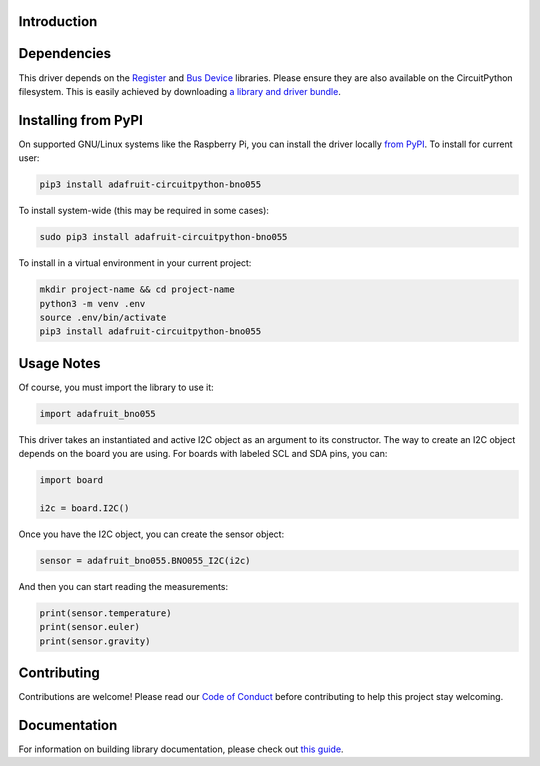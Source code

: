 Introduction
============

.. image:: https://readthedocs.org/projects/adafruit-circuitpython-bno055/badge/?version=latest
    :target: https://circuitpython.readthedocs.io/projects/bno055/en/latest/
    :alt: Documentation Status

.. image :: https://img.shields.io/discord/327254708534116352.svg
    :target: https://adafru.it/discord
    :alt: Discord

.. image:: https://github.com/adafruit/Adafruit_CircuitPython_BNO055/workflows/Build%20CI/badge.svg
    :target: https://github.com/adafruit/Adafruit_CircuitPython_BNO055/actions/
    :alt: Build Status


Dependencies
=============

This driver depends on the `Register
<https://github.com/adafruit/Adafruit_CircuitPython_Register>`_ and `Bus Device
<https://github.com/adafruit/Adafruit_CircuitPython_BusDevice>`_ libraries.
Please ensure they are also available on the CircuitPython filesystem.  This is
easily achieved by downloading `a library and driver bundle
<https://github.com/adafruit/Adafruit_CircuitPython_Bundle>`_.

Installing from PyPI
====================

On supported GNU/Linux systems like the Raspberry Pi, you can install the driver locally `from
PyPI <https://pypi.org/project/adafruit-circuitpython-bno055/>`_. To install for current user:

.. code-block:: shell

    pip3 install adafruit-circuitpython-bno055

To install system-wide (this may be required in some cases):

.. code-block:: shell

    sudo pip3 install adafruit-circuitpython-bno055

To install in a virtual environment in your current project:

.. code-block:: shell

    mkdir project-name && cd project-name
    python3 -m venv .env
    source .env/bin/activate
    pip3 install adafruit-circuitpython-bno055

Usage Notes
===========

Of course, you must import the library to use it:

.. code:: python3

    import adafruit_bno055


This driver takes an instantiated and active I2C object as an argument to its
constructor.  The way to create an I2C object depends on the board you are
using. For boards with labeled SCL and SDA pins, you can:

.. code:: python3

    import board

    i2c = board.I2C()

Once you have the I2C object, you can create the sensor object:

.. code:: python3

    sensor = adafruit_bno055.BNO055_I2C(i2c)


And then you can start reading the measurements:

.. code:: python3

    print(sensor.temperature)
    print(sensor.euler)
    print(sensor.gravity)


Contributing
============

Contributions are welcome! Please read our `Code of Conduct
<https://github.com/adafruit/Adafruit_CircuitPython_bno055/blob/master/CODE_OF_CONDUCT.md>`_
before contributing to help this project stay welcoming.


Documentation
=============

For information on building library documentation, please check out `this guide <https://learn.adafruit.com/creating-and-sharing-a-circuitpython-library/sharing-our-docs-on-readthedocs#sphinx-5-1>`_.


